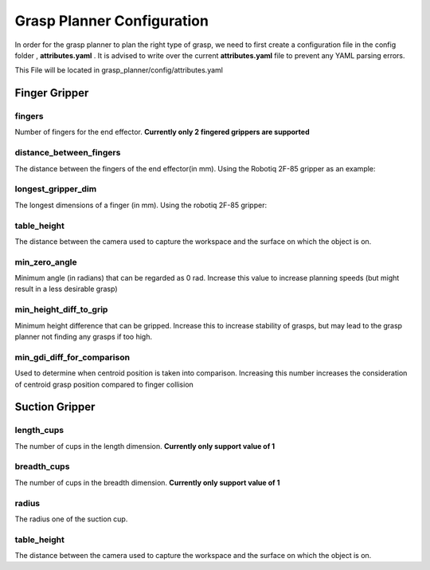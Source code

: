 .. easy_manipulation_deployment documentation master file, created by
   sphinx-quickstart on Thu Oct 22 11:03:35 2020.
   You can adapt this file completely to your liking, but it should at least
   contain the root `toctree` directive.

.. _Grasp Planner Configuration:

Grasp Planner Configuration
========================================================


In order for the grasp planner to plan the right type of grasp, we need to first create a configuration file in the config folder , **attributes.yaml** . It is advised to write over the current **attributes.yaml** file to prevent any YAML parsing errors.

This File will be located in grasp_planner/config/attributes.yaml

Finger Gripper
^^^^^^^^^^^^^^^^^^


.. image:: ../../images/finger_yaml.png


**fingers** 
---------------------------
Number of fingers for the end effector. **Currently only 2 fingered grippers are supported**

**distance_between_fingers**
------------------------------------
The distance between the fingers of the end effector(in mm). Using the Robotiq 2F-85 gripper as an example: 

**longest_gripper_dim**
-----------------------------------
The longest dimensions of a finger (in mm). Using the robotiq 2F-85 gripper:

**table_height**
------------------------------------
The distance between the camera used to capture the workspace and the surface on which the object is on.
  
**min_zero_angle**
------------------------------------
Minimum angle (in radians) that can be regarded as 0 rad. Increase this value to increase planning speeds (but might result in a less desirable grasp)

**min_height_diff_to_grip**
------------------------------------
Minimum height difference that can be gripped. Increase this to increase stability of grasps, but may lead to the grasp planner not finding any grasps if too high.


**min_gdi_diff_for_comparison**
------------------------------------
Used to determine when centroid position is taken into comparison. Increasing this number increases the consideration of centroid grasp position compared to finger collision

Suction Gripper
^^^^^^^^^^^^^^^^^^


.. image:: ../../images/suction_yaml.png


**length_cups**
------------------------------------
The number of cups in the length dimension. **Currently only support value of 1**

**breadth_cups**
------------------------------------
The number of cups in the breadth dimension. **Currently only support value of 1**

**radius**
------------------------------------
The radius one of the suction cup.

**table_height**
------------------------------------
The distance between the camera used to capture the workspace and the surface on which the object is on.



